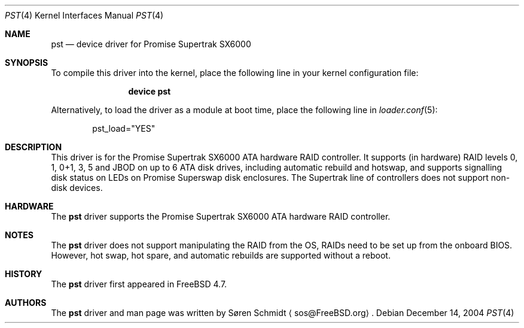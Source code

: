 .\"
.\" Copyright (c) 2001,2002 Søren Schmidt
.\" All rights reserved.
.\"
.\" Redistribution and use in source and binary forms, with or without
.\" modification, are permitted provided that the following conditions
.\" are met:
.\" 1. Redistributions of source code must retain the above copyright
.\"    notice, this list of conditions and the following disclaimer.
.\" 2. Redistributions in binary form must reproduce the above copyright
.\"    notice, this list of conditions and the following disclaimer in the
.\"    documentation and/or other materials provided with the distribution.
.\"
.\" THIS SOFTWARE IS PROVIDED BY THE AUTHOR AND CONTRIBUTORS ``AS IS'' AND
.\" ANY EXPRESS OR IMPLIED WARRANTIES, INCLUDING, BUT NOT LIMITED TO, THE
.\" IMPLIED WARRANTIES OF MERCHANTABILITY AND FITNESS FOR A PARTICULAR PURPOSE
.\" ARE DISCLAIMED.  IN NO EVENT SHALL THE AUTHOR OR CONTRIBUTORS BE LIABLE
.\" FOR ANY DIRECT, INDIRECT, INCIDENTAL, SPECIAL, EXEMPLARY, OR CONSEQUENTIAL
.\" DAMAGES (INCLUDING, BUT NOT LIMITED TO, PROCUREMENT OF SUBSTITUTE GOODS
.\" OR SERVICES; LOSS OF USE, DATA, OR PROFITS; OR BUSINESS INTERRUPTION)
.\" HOWEVER CAUSED AND ON ANY THEORY OF LIABILITY, WHETHER IN CONTRACT, STRICT
.\" LIABILITY, OR TORT (INCLUDING NEGLIGENCE OR OTHERWISE) ARISING IN ANY WAY
.\" OUT OF THE USE OF THIS SOFTWARE, EVEN IF ADVISED OF THE POSSIBILITY OF
.\" SUCH DAMAGE.
.\"
.\" $FreeBSD: release/10.1.0/share/man/man4/pst.4 222176 2011-05-22 14:03:30Z uqs $
.\"
.Dd December 14, 2004
.Dt PST 4
.Os
.Sh NAME
.Nm pst
.Nd device driver for Promise Supertrak SX6000
.Sh SYNOPSIS
To compile this driver into the kernel,
place the following line in your
kernel configuration file:
.Bd -ragged -offset indent
.Cd "device pst"
.Ed
.Pp
Alternatively, to load the driver as a
module at boot time, place the following line in
.Xr loader.conf 5 :
.Bd -literal -offset indent
pst_load="YES"
.Ed
.Sh DESCRIPTION
This driver is for the Promise Supertrak SX6000 ATA hardware RAID controller.
It supports (in hardware) RAID levels 0, 1, 0+1, 3, 5 and JBOD on up to
6 ATA disk drives, including automatic rebuild and hotswap, and supports
signalling disk status on LEDs on Promise Superswap disk enclosures.
The Supertrak line of controllers does not support non-disk devices.
.Sh HARDWARE
The
.Nm
driver supports the Promise Supertrak SX6000 ATA hardware RAID
controller.
.Sh NOTES
The
.Nm
driver does not support manipulating the RAID from the OS, RAIDs need
to be set up from the onboard BIOS.
However, hot swap, hot spare, and
automatic rebuilds are supported without a reboot.
.Sh HISTORY
The
.Nm
driver first appeared in
.Fx 4.7 .
.Sh AUTHORS
The
.Nm
driver and man page was written by
.An S\(/oren Schmidt
.Aq sos@FreeBSD.org .
